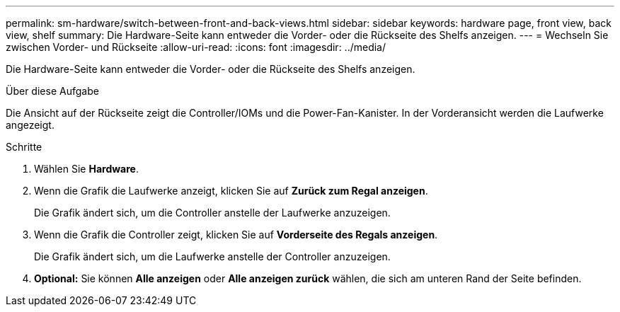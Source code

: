 ---
permalink: sm-hardware/switch-between-front-and-back-views.html 
sidebar: sidebar 
keywords: hardware page, front view, back view, shelf 
summary: Die Hardware-Seite kann entweder die Vorder- oder die Rückseite des Shelfs anzeigen. 
---
= Wechseln Sie zwischen Vorder- und Rückseite
:allow-uri-read: 
:icons: font
:imagesdir: ../media/


[role="lead"]
Die Hardware-Seite kann entweder die Vorder- oder die Rückseite des Shelfs anzeigen.

.Über diese Aufgabe
Die Ansicht auf der Rückseite zeigt die Controller/IOMs und die Power-Fan-Kanister. In der Vorderansicht werden die Laufwerke angezeigt.

.Schritte
. Wählen Sie *Hardware*.
. Wenn die Grafik die Laufwerke anzeigt, klicken Sie auf *Zurück zum Regal anzeigen*.
+
Die Grafik ändert sich, um die Controller anstelle der Laufwerke anzuzeigen.

. Wenn die Grafik die Controller zeigt, klicken Sie auf *Vorderseite des Regals anzeigen*.
+
Die Grafik ändert sich, um die Laufwerke anstelle der Controller anzuzeigen.

. *Optional:* Sie können *Alle anzeigen* oder *Alle anzeigen zurück* wählen, die sich am unteren Rand der Seite befinden.


